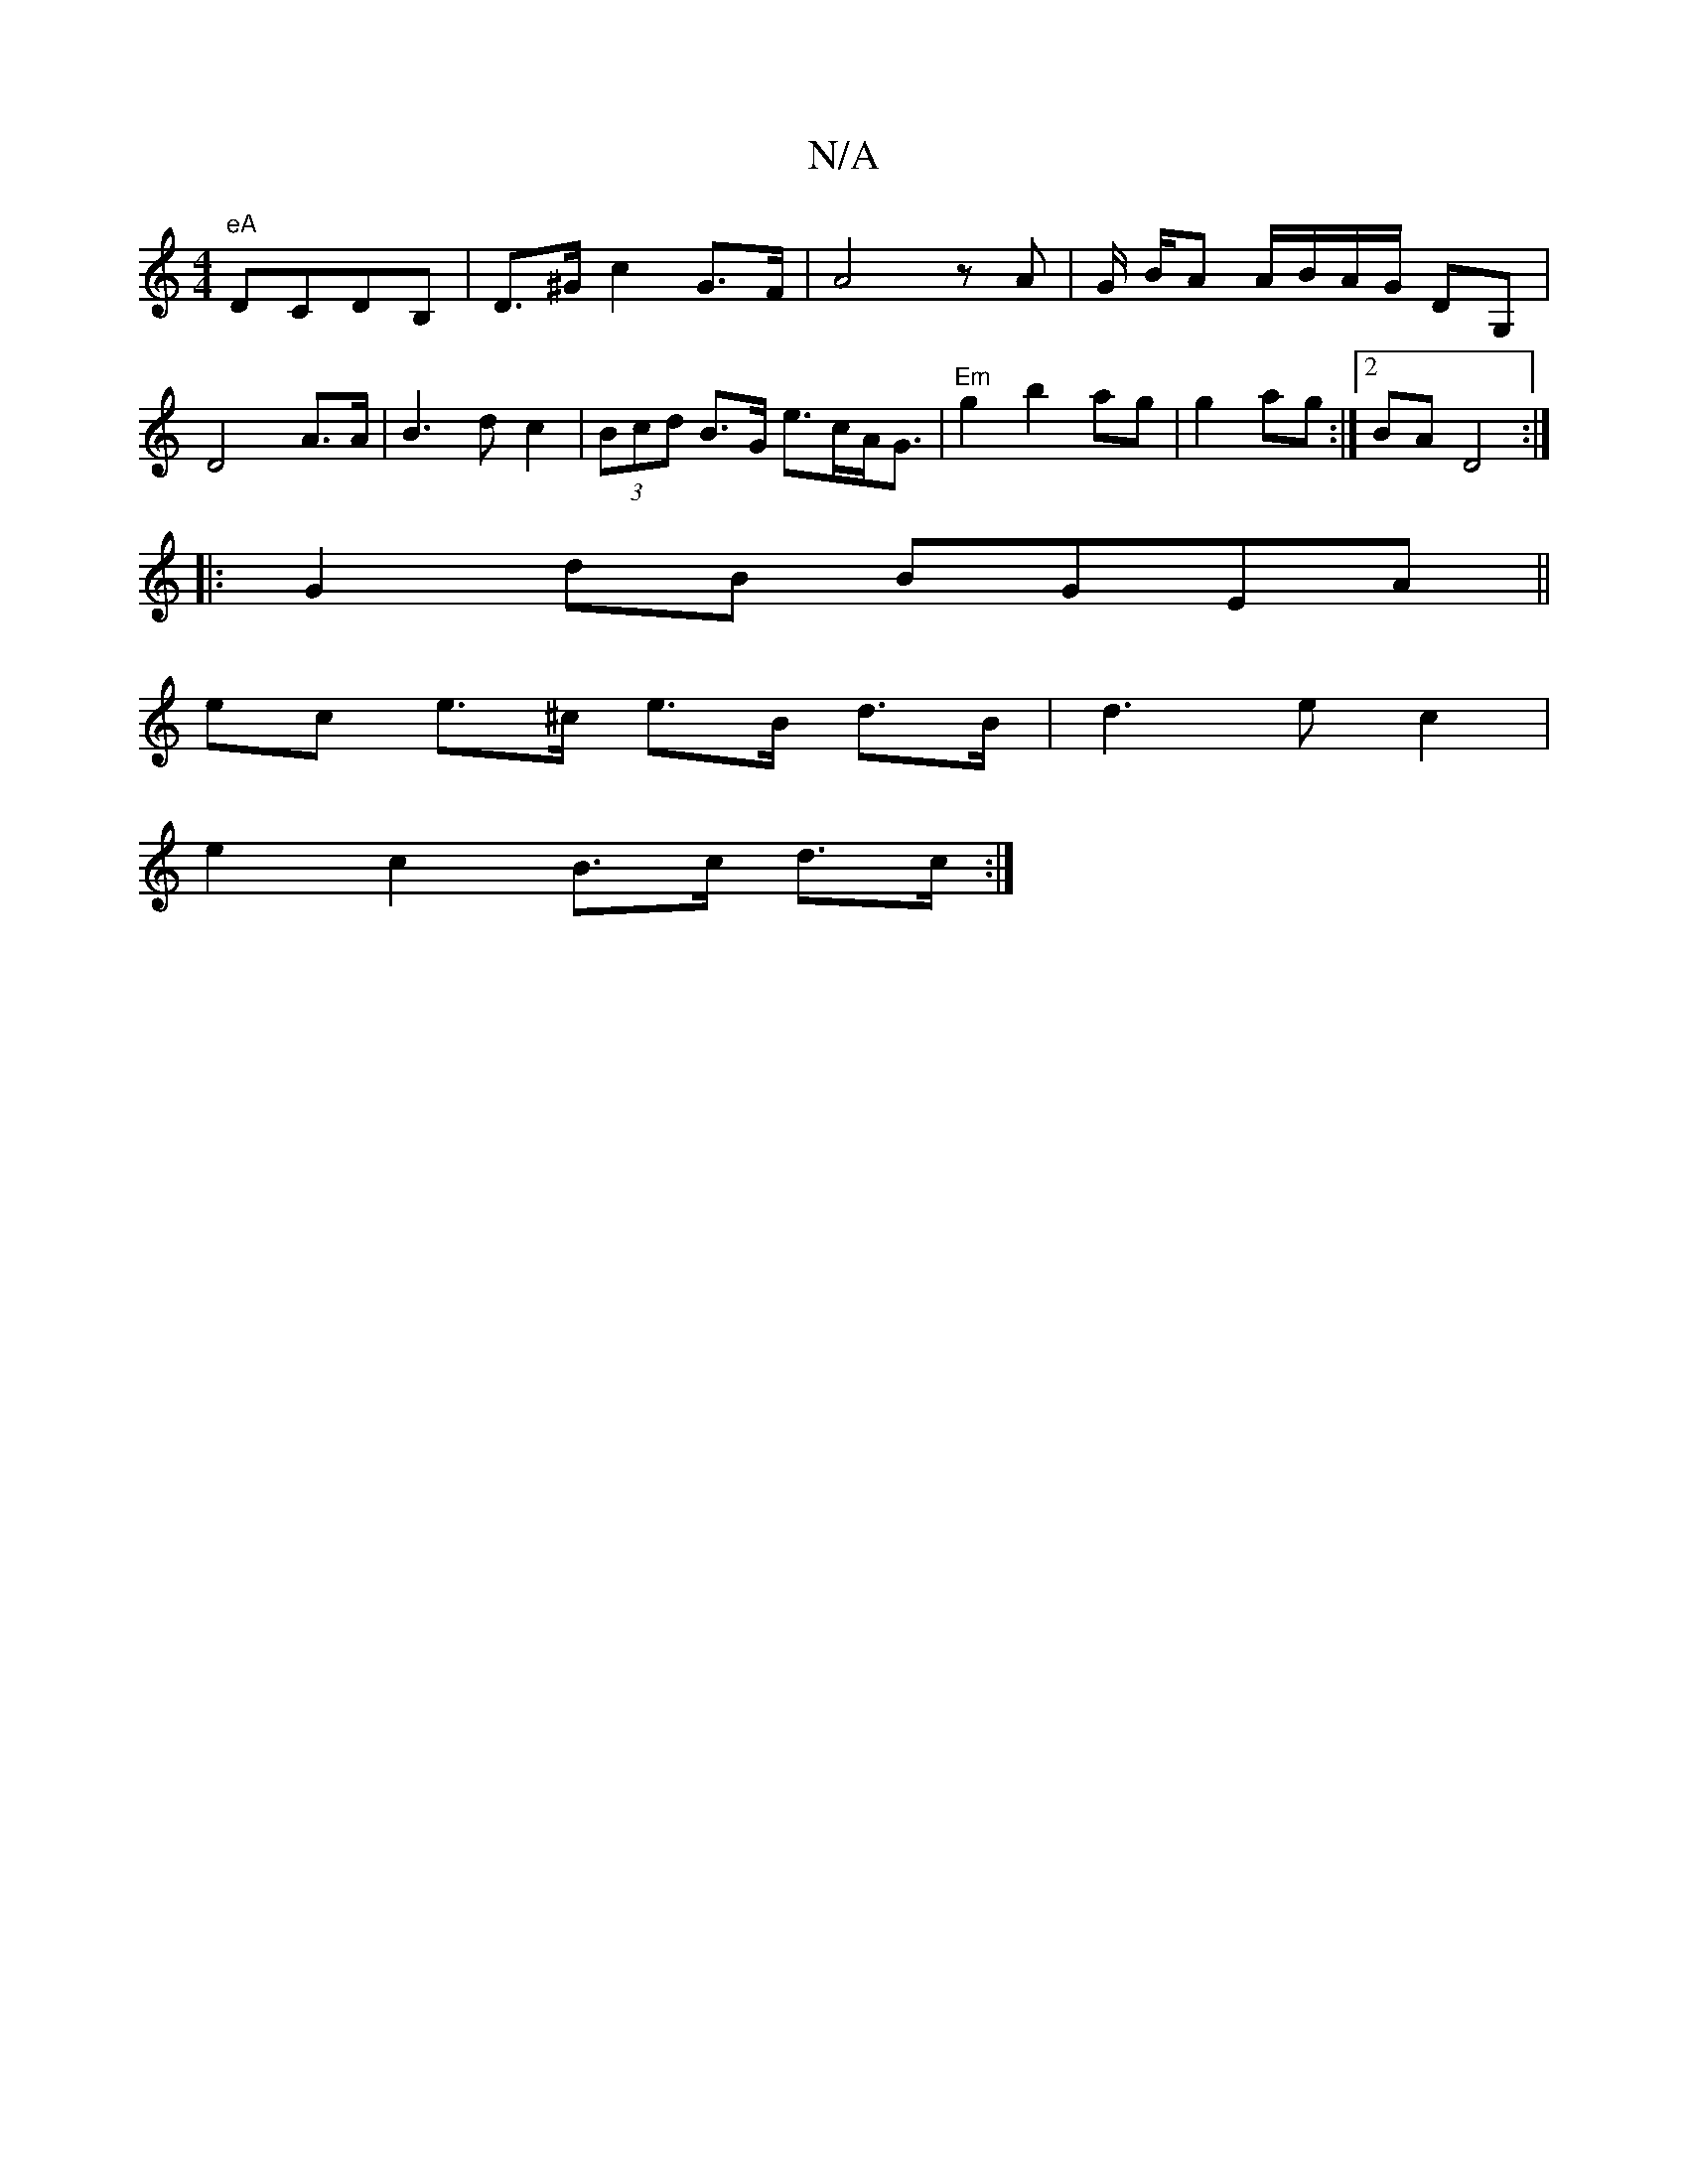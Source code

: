 X:1
T:N/A
M:4/4
R:N/A
K:Cmajor
t"eA"DCd,B, | D>^G c2 G>F|A4 zA | G/ B/A A/B/A/G/ DG, | D4-A>A|B3 dc2|(3Bcd B>G e>cA<G|"Em"g2 b2 ag |g2 ag:|2 BAD4 :|
|: G2dB BGEA||
ec e>^c e>B d>B|d3 e c2 |
e2 c2 B>c d>c:|

|: a/g/ g>fa/e/d e>a g2 
